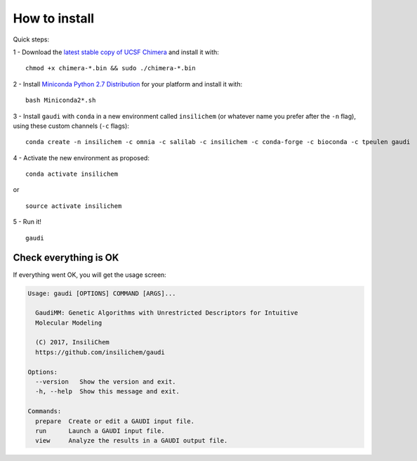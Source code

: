 .. GaudiMM: Genetic Algorithms with Unrestricted
   Descriptors for Intuitive Molecular Modeling

   https://github.com/insilichem/gaudi

   Copyright 2017 Jaime Rodriguez-Guerra, Jean-Didier Marechal

   Licensed under the Apache License, Version 2.0 (the "License");
   you may not use this file except in compliance with the License.
   You may obtain a copy of the License at

        http://www.apache.org/licenses/LICENSE-2.0

   Unless required by applicable law or agreed to in writing, software
   distributed under the License is distributed on an "AS IS" BASIS,
   WITHOUT WARRANTIES OR CONDITIONS OF ANY KIND, either express or implied.
   See the License for the specific language governing permissions and
   limitations under the License.

==============
How to install
==============

Quick steps:

1 - Download the `latest stable copy of UCSF Chimera <http://www.cgl.ucsf.edu/chimera/download.html>`_ and install it with:

::

  chmod +x chimera-*.bin && sudo ./chimera-*.bin

2 - Install `Miniconda Python 2.7 Distribution <http://conda.pydata.org/miniconda.html>`_ for your platform and install it with:

::

  bash Miniconda2*.sh

3 - Install ``gaudi`` with ``conda`` in a new environment called ``insilichem`` (or whatever name you prefer after the ``-n`` flag), using these custom channels (``-c`` flags):

::

  conda create -n insilichem -c omnia -c salilab -c insilichem -c conda-forge -c bioconda -c tpeulen gaudi


4 - Activate the new environment as proposed:

::

  conda activate insilichem

or

::

  source activate insilichem

5 - Run it!

::

  gaudi


Check everything is OK
======================

If everything went OK, you will get the usage screen:

.. code-block:: console

    Usage: gaudi [OPTIONS] COMMAND [ARGS]...

      GaudiMM: Genetic Algorithms with Unrestricted Descriptors for Intuitive
      Molecular Modeling

      (C) 2017, InsiliChem
      https://github.com/insilichem/gaudi

    Options:
      --version   Show the version and exit.
      -h, --help  Show this message and exit.

    Commands:
      prepare  Create or edit a GAUDI input file.
      run      Launch a GAUDI input file.
      view     Analyze the results in a GAUDI output file.
